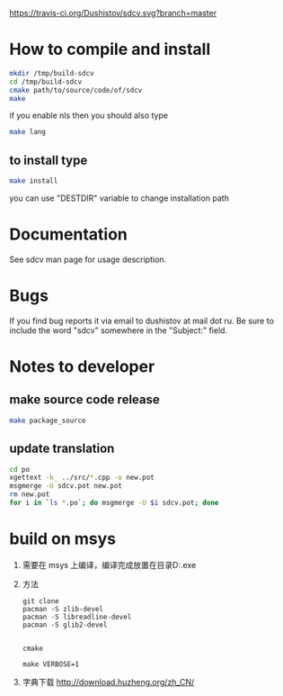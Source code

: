 #+OPTIONS: ^:nil
[[https://travis-ci.org/Dushistov/sdcv][https://travis-ci.org/Dushistov/sdcv.svg?branch=master]]
[[https://github.com/Dushistov/sdcv/blob/master/LICENSE][https://img.shields.io/badge/license-GPL%202-brightgreen.svg]]
* How to compile and install
#+BEGIN_SRC sh
mkdir /tmp/build-sdcv
cd /tmp/build-sdcv
cmake path/to/source/code/of/sdcv
make
#+END_SRC
if you enable nls then you should also type
#+BEGIN_SRC sh
make lang
#+END_SRC
** to install type
#+BEGIN_SRC sh
make install
#+END_SRC
you can use "DESTDIR" variable to change installation path

* Documentation
See sdcv man page for usage description.

* Bugs
If you find bug reports it via email to dushistov at mail dot ru. 
Be sure to include the word "sdcv" somewhere in the "Subject:" field.

* Notes to developer
** make source code release
#+BEGIN_SRC sh
make package_source
#+END_SRC
** update translation
#+BEGIN_SRC sh
cd po
xgettext -k_ ../src/*.cpp -o new.pot
msgmerge -U sdcv.pot new.pot
rm new.pot
for i in `ls *.po`; do msgmerge -U $i sdcv.pot; done
#+END_SRC
* build on msys
1. 需要在 msys 上编译，编译完成放置在目录D:\msys64\usr\bin\sdcv.exe
2. 方法
   #+begin_example
git clone
pacman -S zlib-devel
pacman -S libreadline-devel
pacman -S glib2-devel


cmake 

make VERBOSE=1
   #+end_example
3. 字典下载
   http://download.huzheng.org/zh_CN/
